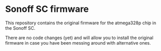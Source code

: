 * Sonoff SC firmware

This repository contains the original firmware for the atmega328p chip in the Sonoff SC.

There are no code changes (yet) and will allow you to install the original firmware in case you have been messing around with alternative ones.

